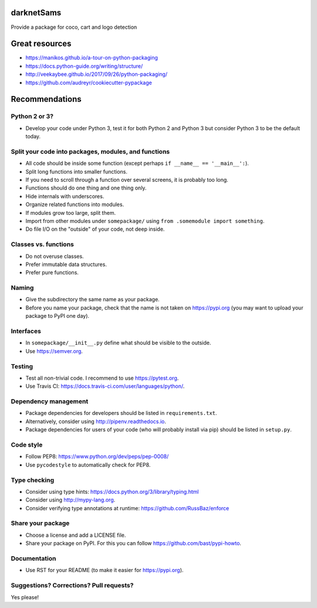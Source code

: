 .. image:: https://travis-ci.org/bast/somepackage.svg?branch=master
   :target: https://travis-ci.org/bast/somepackage/builds
.. image:: https://img.shields.io/badge/license-%20MPL--v2.0-blue.svg
   :target: ../master/LICENSE


darknetSams
===========

Provide a package for coco, cart and logo detection

Great resources
===============

- https://manikos.github.io/a-tour-on-python-packaging
- https://docs.python-guide.org/writing/structure/
- http://veekaybee.github.io/2017/09/26/python-packaging/
- https://github.com/audreyr/cookiecutter-pypackage


Recommendations
===============


Python 2 or 3?
--------------

- Develop your code under Python 3, test it for both Python 2 and Python 3
  but consider Python 3 to be the default today.


Split your code into packages, modules, and functions
-----------------------------------------------------

- All code should be inside some function (except perhaps ``if __name__ == '__main__':``).
- Split long functions into smaller functions.
- If you need to scroll through a function over several screens, it is probably too long.
- Functions should do one thing and one thing only.
- Hide internals with underscores.
- Organize related functions into modules.
- If modules grow too large, split them.
- Import from other modules under ``somepackage/`` using ``from .somemodule import something``.
- Do file I/O on the "outside" of your code, not deep inside.


Classes vs. functions
---------------------

- Do not overuse classes.
- Prefer immutable data structures.
- Prefer pure functions.


Naming
------

- Give the subdirectory the same name as your package.
- Before you name your package, check that the name is not taken on https://pypi.org
  (you may want to upload your package to PyPI one day).


Interfaces
----------

- In ``somepackage/__init__.py`` define what should be visible to the outside.
- Use https://semver.org.


Testing
-------

- Test all non-trivial code. I recommend to use https://pytest.org.
- Use Travis CI: https://docs.travis-ci.com/user/languages/python/.


Dependency management
---------------------

- Package dependencies for developers should be listed in ``requirements.txt``.
- Alternatively, consider using http://pipenv.readthedocs.io.
- Package dependencies for users of your code (who will probably install via pip) should be listed in ``setup.py``.


Code style
----------

- Follow PEP8: https://www.python.org/dev/peps/pep-0008/
- Use ``pycodestyle`` to automatically check for PEP8.


Type checking
-------------

- Consider using type hints: https://docs.python.org/3/library/typing.html
- Consider using http://mypy-lang.org.
- Consider verifying type annotations at runtime: https://github.com/RussBaz/enforce


Share your package
------------------

- Choose a license and add a LICENSE file.
- Share your package on PyPI. For this you can follow https://github.com/bast/pypi-howto.


Documentation
-------------

- Use RST for your README (to make it easier for https://pypi.org).


Suggestions? Corrections? Pull requests?
----------------------------------------

Yes please!
